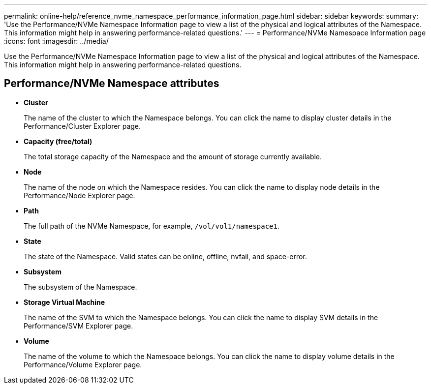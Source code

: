 ---
permalink: online-help/reference_nvme_namespace_performance_information_page.html
sidebar: sidebar
keywords: 
summary: 'Use the Performance/NVMe Namespace Information page to view a list of the physical and logical attributes of the Namespace. This information might help in answering performance-related questions.'
---
= Performance/NVMe Namespace Information page
:icons: font
:imagesdir: ../media/

[.lead]
Use the Performance/NVMe Namespace Information page to view a list of the physical and logical attributes of the Namespace. This information might help in answering performance-related questions.

== Performance/NVMe Namespace attributes

* *Cluster*
+
The name of the cluster to which the Namespace belongs. You can click the name to display cluster details in the Performance/Cluster Explorer page.

* *Capacity (free/total)*
+
The total storage capacity of the Namespace and the amount of storage currently available.

* *Node*
+
The name of the node on which the Namespace resides. You can click the name to display node details in the Performance/Node Explorer page.

* *Path*
+
The full path of the NVMe Namespace, for example, `/vol/vol1/namespace1`.

* *State*
+
The state of the Namespace. Valid states can be online, offline, nvfail, and space-error.

* *Subsystem*
+
The subsystem of the Namespace.

* *Storage Virtual Machine*
+
The name of the SVM to which the Namespace belongs. You can click the name to display SVM details in the Performance/SVM Explorer page.

* *Volume*
+
The name of the volume to which the Namespace belongs. You can click the name to display volume details in the Performance/Volume Explorer page.
